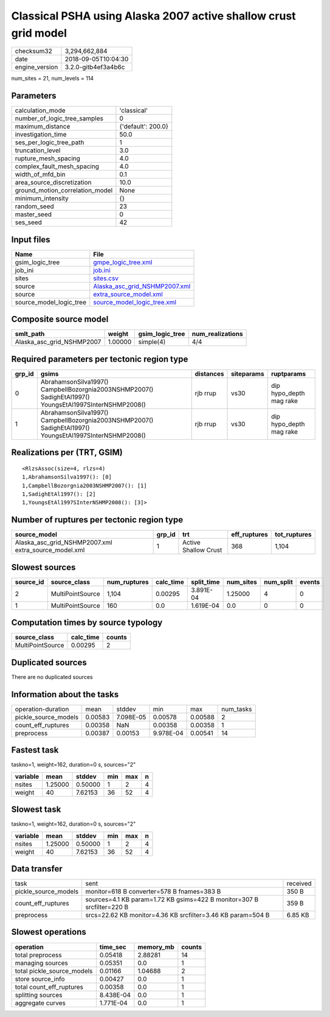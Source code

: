 Classical PSHA using Alaska 2007 active shallow crust grid model
================================================================

============== ===================
checksum32     3,294,662,884      
date           2018-09-05T10:04:30
engine_version 3.2.0-gitb4ef3a4b6c
============== ===================

num_sites = 21, num_levels = 114

Parameters
----------
=============================== ==================
calculation_mode                'classical'       
number_of_logic_tree_samples    0                 
maximum_distance                {'default': 200.0}
investigation_time              50.0              
ses_per_logic_tree_path         1                 
truncation_level                3.0               
rupture_mesh_spacing            4.0               
complex_fault_mesh_spacing      4.0               
width_of_mfd_bin                0.1               
area_source_discretization      10.0              
ground_motion_correlation_model None              
minimum_intensity               {}                
random_seed                     23                
master_seed                     0                 
ses_seed                        42                
=============================== ==================

Input files
-----------
======================= ================================================================
Name                    File                                                            
======================= ================================================================
gsim_logic_tree         `gmpe_logic_tree.xml <gmpe_logic_tree.xml>`_                    
job_ini                 `job.ini <job.ini>`_                                            
sites                   `sites.csv <sites.csv>`_                                        
source                  `Alaska_asc_grid_NSHMP2007.xml <Alaska_asc_grid_NSHMP2007.xml>`_
source                  `extra_source_model.xml <extra_source_model.xml>`_              
source_model_logic_tree `source_model_logic_tree.xml <source_model_logic_tree.xml>`_    
======================= ================================================================

Composite source model
----------------------
========================= ======= =============== ================
smlt_path                 weight  gsim_logic_tree num_realizations
========================= ======= =============== ================
Alaska_asc_grid_NSHMP2007 1.00000 simple(4)       4/4             
========================= ======= =============== ================

Required parameters per tectonic region type
--------------------------------------------
====== ======================================================================================================= ========= ========== =======================
grp_id gsims                                                                                                   distances siteparams ruptparams             
====== ======================================================================================================= ========= ========== =======================
0      AbrahamsonSilva1997() CampbellBozorgnia2003NSHMP2007() SadighEtAl1997() YoungsEtAl1997SInterNSHMP2008() rjb rrup  vs30       dip hypo_depth mag rake
1      AbrahamsonSilva1997() CampbellBozorgnia2003NSHMP2007() SadighEtAl1997() YoungsEtAl1997SInterNSHMP2008() rjb rrup  vs30       dip hypo_depth mag rake
====== ======================================================================================================= ========= ========== =======================

Realizations per (TRT, GSIM)
----------------------------

::

  <RlzsAssoc(size=4, rlzs=4)
  1,AbrahamsonSilva1997(): [0]
  1,CampbellBozorgnia2003NSHMP2007(): [1]
  1,SadighEtAl1997(): [2]
  1,YoungsEtAl1997SInterNSHMP2008(): [3]>

Number of ruptures per tectonic region type
-------------------------------------------
==================================================== ====== ==================== ============ ============
source_model                                         grp_id trt                  eff_ruptures tot_ruptures
==================================================== ====== ==================== ============ ============
Alaska_asc_grid_NSHMP2007.xml extra_source_model.xml 1      Active Shallow Crust 368          1,104       
==================================================== ====== ==================== ============ ============

Slowest sources
---------------
========= ================ ============ ========= ========== ========= ========= ======
source_id source_class     num_ruptures calc_time split_time num_sites num_split events
========= ================ ============ ========= ========== ========= ========= ======
2         MultiPointSource 1,104        0.00295   3.891E-04  1.25000   4         0     
1         MultiPointSource 160          0.0       1.619E-04  0.0       0         0     
========= ================ ============ ========= ========== ========= ========= ======

Computation times by source typology
------------------------------------
================ ========= ======
source_class     calc_time counts
================ ========= ======
MultiPointSource 0.00295   2     
================ ========= ======

Duplicated sources
------------------
There are no duplicated sources

Information about the tasks
---------------------------
==================== ======= ========= ========= ======= =========
operation-duration   mean    stddev    min       max     num_tasks
pickle_source_models 0.00583 7.098E-05 0.00578   0.00588 2        
count_eff_ruptures   0.00358 NaN       0.00358   0.00358 1        
preprocess           0.00387 0.00153   9.978E-04 0.00541 14       
==================== ======= ========= ========= ======= =========

Fastest task
------------
taskno=1, weight=162, duration=0 s, sources="2"

======== ======= ======= === === =
variable mean    stddev  min max n
======== ======= ======= === === =
nsites   1.25000 0.50000 1   2   4
weight   40      7.62153 36  52  4
======== ======= ======= === === =

Slowest task
------------
taskno=1, weight=162, duration=0 s, sources="2"

======== ======= ======= === === =
variable mean    stddev  min max n
======== ======= ======= === === =
nsites   1.25000 0.50000 1   2   4
weight   40      7.62153 36  52  4
======== ======= ======= === === =

Data transfer
-------------
==================== ====================================================================== ========
task                 sent                                                                   received
pickle_source_models monitor=618 B converter=578 B fnames=383 B                             350 B   
count_eff_ruptures   sources=4.1 KB param=1.72 KB gsims=422 B monitor=307 B srcfilter=220 B 359 B   
preprocess           srcs=22.62 KB monitor=4.36 KB srcfilter=3.46 KB param=504 B            6.85 KB 
==================== ====================================================================== ========

Slowest operations
------------------
========================== ========= ========= ======
operation                  time_sec  memory_mb counts
========================== ========= ========= ======
total preprocess           0.05418   2.88281   14    
managing sources           0.05351   0.0       1     
total pickle_source_models 0.01166   1.04688   2     
store source_info          0.00427   0.0       1     
total count_eff_ruptures   0.00358   0.0       1     
splitting sources          8.438E-04 0.0       1     
aggregate curves           1.771E-04 0.0       1     
========================== ========= ========= ======